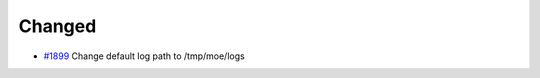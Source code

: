 .. _#1899:  https://github.com/fox0430/moe/pull/1899

Changed
.......

- `#1899`_ Change default log path to /tmp/moe/logs

